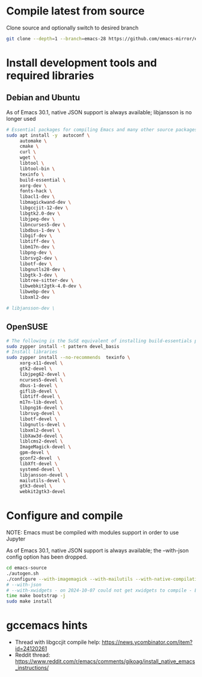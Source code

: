 * Compile latest from source
  Clone source and optionally switch to desired branch
  #+begin_src bash
    git clone --depth=1 --branch=emacs-28 https://github.com/emacs-mirror/emacs.git
  #+end_src

* Install development tools and required libraries
** Debian and Ubuntu
   As of Emacs 30.1, native JSON support is always available; libjansson is no longer used

   #+begin_src bash
     # Essential packages for compiling Emacs and many other source packages
     sudo apt install -y  autoconf \
          automake \
          cmake \
          curl \
          wget \
          libtool \
          libtool-bin \
          texinfo \
          build-essential \
          xorg-dev \
          fonts-hack \
          libacl1-dev \
          libmagickwand-dev \
          libgccjit-12-dev \
          libgtk2.0-dev \
          libjpeg-dev \
          libncurses5-dev \
          libdbus-1-dev \
          libgif-dev \
          libtiff-dev \
          libm17n-dev \
          libpng-dev \
          librsvg2-dev \
          libotf-dev \
          libgnutls28-dev \
          libgtk-3-dev \
          libtree-sitter-dev \
          libwebkit2gtk-4.0-dev \
          libwebp-dev \
          libxml2-dev

     # libjansson-dev \
   #+end_src
** OpenSUSE
   #+begin_src bash
     # The following is the SuSE equivalent of installing build-essentials package
     sudo zypper install -t pattern devel_basis
     # Install libraries
     sudo zypper install --no-recommends  texinfo \
          xorg-x11-devel \
          gtk2-devel \
          libjpeg62-devel \
          ncurses5-devel \
          dbus-1-devel \
          giflib-devel \
          libtiff-devel \
          m17n-lib-devel \
          libpng16-devel \
          librsvg-devel \
          libotf-devel \
          libgnutls-devel \
          libxml2-devel \
          libXaw3d-devel \
          liblcms2-devel \
          ImageMagick-devel \
          gpm-devel \
          gconf2-devel  \
          libXft-devel \
          systemd-devel \
          libjansson-devel \
          mailutils-devel \
          gtk3-devel \
          webkit2gtk3-devel
   #+end_src

* Configure and compile
  NOTE: Emacs must be compiled with modules support in order to use Jupyter

     As of Emacs 30.1, native JSON support is always available; the --with-json config option has been dropped.

#+begin_src bash
  cd emacs-source
  ./autogen.sh
  ./configure --with-imagemagick --with-mailutils --with-native-compilation --with-modules --with-tree-sitter
  # --with-json
  # --with-xwidgets - on 2024-10-07 could not get xwidgets to compile - Emacs 30.1-ish
  time make bootstrap -j
  sudo make install
#+end_src
* gccemacs hints
  + Thread with libgccjit compile help: https://news.ycombinator.com/item?id=24120261
  + Reddit thread: https://www.reddit.com/r/emacs/comments/gikoag/install_native_emacs_instructions/
